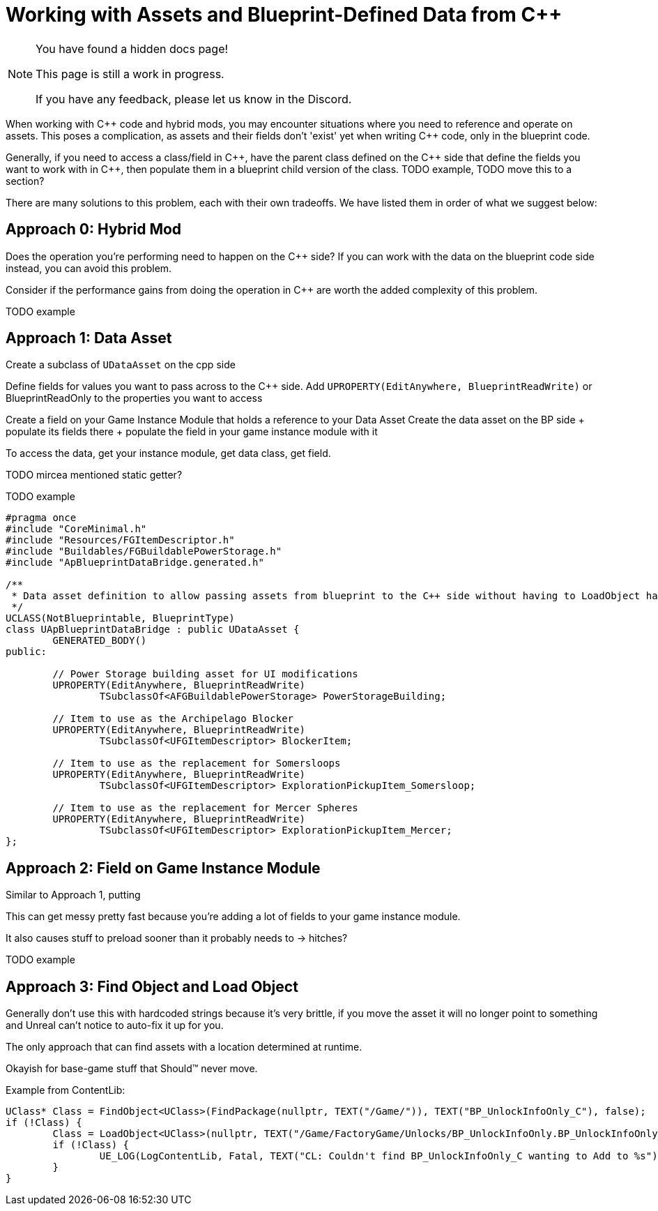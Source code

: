 = Working with Assets and Blueprint-Defined Data from {cpp}

[NOTE]
====
You have found a hidden docs page!

This page is still a work in progress.

If you have any feedback, please let us know in the Discord.
====

When working with {cpp} code and hybrid mods, you may encounter situations where you need to reference and operate on assets.
This poses a complication, as assets and their fields don't 'exist' yet when writing {cpp} code, only in the blueprint code.

Generally, if you need to access a class/field in {cpp},
have the parent class defined on the {cpp} side that define the fields you want to work with in {cpp},
then populate them in a blueprint child version of the class.
TODO example, TODO move this to a section?

There are many solutions to this problem, each with their own tradeoffs.
We have listed them in order of what we suggest below:

[id="HybridMod"]
== Approach 0: Hybrid Mod

Does the operation you're performing need to happen on the {cpp} side?
If you can work with the data on the blueprint code side instead,
you can avoid this problem.

Consider if the performance gains from doing the operation in {cpp} are worth the added complexity of this problem.

TODO example

[id="DataAsset"]
== Approach 1: Data Asset

Create a subclass of `UDataAsset` on the cpp side

Define fields for values you want to pass across to the {cpp} side.
Add `UPROPERTY(EditAnywhere, BlueprintReadWrite)` or BlueprintReadOnly to the properties you want to access

Create a field on your Game Instance Module that holds a reference to your Data Asset
Create the data asset on the BP side + populate its fields there + populate the field in your game instance module with it

To access the data, get your instance module, get data class, get field.

TODO mircea mentioned static getter?

TODO example

[source,h]
----
#pragma once
#include "CoreMinimal.h"
#include "Resources/FGItemDescriptor.h"
#include "Buildables/FGBuildablePowerStorage.h"
#include "ApBlueprintDataBridge.generated.h"

/**
 * Data asset definition to allow passing assets from blueprint to the C++ side without having to LoadObject hard code them
 */
UCLASS(NotBlueprintable, BlueprintType)
class UApBlueprintDataBridge : public UDataAsset {
	GENERATED_BODY()
public:

	// Power Storage building asset for UI modifications
	UPROPERTY(EditAnywhere, BlueprintReadWrite)
		TSubclassOf<AFGBuildablePowerStorage> PowerStorageBuilding;

	// Item to use as the Archipelago Blocker
	UPROPERTY(EditAnywhere, BlueprintReadWrite)
		TSubclassOf<UFGItemDescriptor> BlockerItem;

	// Item to use as the replacement for Somersloops
	UPROPERTY(EditAnywhere, BlueprintReadWrite)
		TSubclassOf<UFGItemDescriptor> ExplorationPickupItem_Somersloop;

	// Item to use as the replacement for Mercer Spheres
	UPROPERTY(EditAnywhere, BlueprintReadWrite)
		TSubclassOf<UFGItemDescriptor> ExplorationPickupItem_Mercer;
};
----

[id="GameInstanceField"]
== Approach 2: Field on Game Instance Module

Similar to Approach 1, putting

This can get messy pretty fast because you're adding a lot of fields to your game instance module.

It also causes stuff to preload sooner than it probably needs to -> hitches?

TODO example

[id="FindObject"]
== Approach 3: Find Object and Load Object

Generally don't use this with hardcoded strings because it's very brittle,
if you move the asset it will no longer point to something and Unreal can't notice to auto-fix it up for you.

The only approach that can find assets with a location determined at runtime.

Okayish for base-game stuff that Should™ never move.

Example from ContentLib:

[source,h]
----
UClass* Class = FindObject<UClass>(FindPackage(nullptr, TEXT("/Game/")), TEXT("BP_UnlockInfoOnly_C"), false);
if (!Class) {
	Class = LoadObject<UClass>(nullptr, TEXT("/Game/FactoryGame/Unlocks/BP_UnlockInfoOnly.BP_UnlockInfoOnly_C"));
	if (!Class) {
		UE_LOG(LogContentLib, Fatal, TEXT("CL: Couldn't find BP_UnlockInfoOnly_C wanting to Add to %s"), *Schematic->GetName())
	}
}
----

